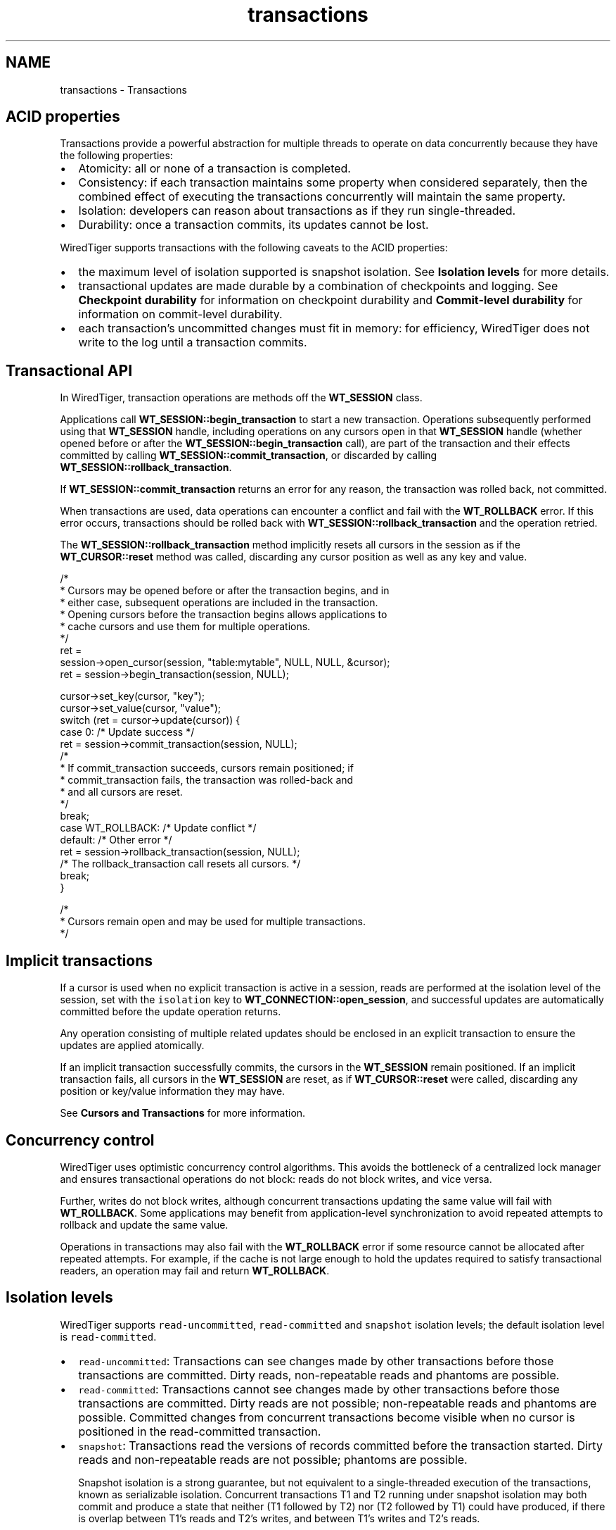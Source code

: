 .TH "transactions" 3 "Sat Jul 2 2016" "Version Version 2.8.1" "WiredTiger" \" -*- nroff -*-
.ad l
.nh
.SH NAME
transactions \- Transactions 

.SH "ACID properties"
.PP
Transactions provide a powerful abstraction for multiple threads to operate on data concurrently because they have the following properties:
.PP
.IP "\(bu" 2
Atomicity: all or none of a transaction is completed\&.
.IP "\(bu" 2
Consistency: if each transaction maintains some property when considered separately, then the combined effect of executing the transactions concurrently will maintain the same property\&.
.IP "\(bu" 2
Isolation: developers can reason about transactions as if they run single-threaded\&.
.IP "\(bu" 2
Durability: once a transaction commits, its updates cannot be lost\&.
.PP
.PP
WiredTiger supports transactions with the following caveats to the ACID properties:
.PP
.IP "\(bu" 2
the maximum level of isolation supported is snapshot isolation\&. See \fBIsolation levels\fP for more details\&.
.IP "\(bu" 2
transactional updates are made durable by a combination of checkpoints and logging\&. See \fBCheckpoint durability\fP for information on checkpoint durability and \fBCommit-level durability\fP for information on commit-level durability\&.
.IP "\(bu" 2
each transaction's uncommitted changes must fit in memory: for efficiency, WiredTiger does not write to the log until a transaction commits\&.
.PP
.SH "Transactional API"
.PP
In WiredTiger, transaction operations are methods off the \fBWT_SESSION\fP class\&.
.PP
Applications call \fBWT_SESSION::begin_transaction\fP to start a new transaction\&. Operations subsequently performed using that \fBWT_SESSION\fP handle, including operations on any cursors open in that \fBWT_SESSION\fP handle (whether opened before or after the \fBWT_SESSION::begin_transaction\fP call), are part of the transaction and their effects committed by calling \fBWT_SESSION::commit_transaction\fP, or discarded by calling \fBWT_SESSION::rollback_transaction\fP\&.
.PP
If \fBWT_SESSION::commit_transaction\fP returns an error for any reason, the transaction was rolled back, not committed\&.
.PP
When transactions are used, data operations can encounter a conflict and fail with the \fBWT_ROLLBACK\fP error\&. If this error occurs, transactions should be rolled back with \fBWT_SESSION::rollback_transaction\fP and the operation retried\&.
.PP
The \fBWT_SESSION::rollback_transaction\fP method implicitly resets all cursors in the session as if the \fBWT_CURSOR::reset\fP method was called, discarding any cursor position as well as any key and value\&.
.PP
.PP
.nf
        /*
         * Cursors may be opened before or after the transaction begins, and in
         * either case, subsequent operations are included in the transaction\&.
         * Opening cursors before the transaction begins allows applications to
         * cache cursors and use them for multiple operations\&.
         */
        ret =
            session->open_cursor(session, "table:mytable", NULL, NULL, &cursor);
        ret = session->begin_transaction(session, NULL);

        cursor->set_key(cursor, "key");
        cursor->set_value(cursor, "value");
        switch (ret = cursor->update(cursor)) {
        case 0:                                 /* Update success */
                ret = session->commit_transaction(session, NULL);
                /*
                 * If commit_transaction succeeds, cursors remain positioned; if
                 * commit_transaction fails, the transaction was rolled-back and
                 * and all cursors are reset\&.
                 */
                break;
        case WT_ROLLBACK:                       /* Update conflict */
        default:                                /* Other error */
                ret = session->rollback_transaction(session, NULL);
                /* The rollback_transaction call resets all cursors\&. */
                break;
        }

        /*
         * Cursors remain open and may be used for multiple transactions\&.
         */
.fi
.PP
 
.SH "Implicit transactions"
.PP
If a cursor is used when no explicit transaction is active in a session, reads are performed at the isolation level of the session, set with the \fCisolation\fP key to \fBWT_CONNECTION::open_session\fP, and successful updates are automatically committed before the update operation returns\&.
.PP
Any operation consisting of multiple related updates should be enclosed in an explicit transaction to ensure the updates are applied atomically\&.
.PP
If an implicit transaction successfully commits, the cursors in the \fBWT_SESSION\fP remain positioned\&. If an implicit transaction fails, all cursors in the \fBWT_SESSION\fP are reset, as if \fBWT_CURSOR::reset\fP were called, discarding any position or key/value information they may have\&.
.PP
See \fBCursors and Transactions\fP for more information\&.
.SH "Concurrency control"
.PP
WiredTiger uses optimistic concurrency control algorithms\&. This avoids the bottleneck of a centralized lock manager and ensures transactional operations do not block: reads do not block writes, and vice versa\&.
.PP
Further, writes do not block writes, although concurrent transactions updating the same value will fail with \fBWT_ROLLBACK\fP\&. Some applications may benefit from application-level synchronization to avoid repeated attempts to rollback and update the same value\&.
.PP
Operations in transactions may also fail with the \fBWT_ROLLBACK\fP error if some resource cannot be allocated after repeated attempts\&. For example, if the cache is not large enough to hold the updates required to satisfy transactional readers, an operation may fail and return \fBWT_ROLLBACK\fP\&.
.SH "Isolation levels"
.PP
WiredTiger supports \fCread-uncommitted\fP, \fCread-committed\fP and \fCsnapshot\fP isolation levels; the default isolation level is \fCread-committed\fP\&.
.PP
.IP "\(bu" 2
\fCread-uncommitted\fP: Transactions can see changes made by other transactions before those transactions are committed\&. Dirty reads, non-repeatable reads and phantoms are possible\&.
.IP "\(bu" 2
\fCread-committed\fP: Transactions cannot see changes made by other transactions before those transactions are committed\&. Dirty reads are not possible; non-repeatable reads and phantoms are possible\&. Committed changes from concurrent transactions become visible when no cursor is positioned in the read-committed transaction\&.
.IP "\(bu" 2
\fCsnapshot\fP: Transactions read the versions of records committed before the transaction started\&. Dirty reads and non-repeatable reads are not possible; phantoms are possible\&.
.br

.br
 Snapshot isolation is a strong guarantee, but not equivalent to a single-threaded execution of the transactions, known as serializable isolation\&. Concurrent transactions T1 and T2 running under snapshot isolation may both commit and produce a state that neither (T1 followed by T2) nor (T2 followed by T1) could have produced, if there is overlap between T1's reads and T2's writes, and between T1's writes and T2's reads\&.
.PP
.PP
The transaction isolation level can be configured on a per-transaction basis:
.PP
.PP
.nf
        /* A single transaction configured for snapshot isolation\&. */
        ret =
            session->open_cursor(session, "table:mytable", NULL, NULL, &cursor);
        ret = session->begin_transaction(session, "isolation=snapshot");
        cursor->set_key(cursor, "some-key");
        cursor->set_value(cursor, "some-value");
        ret = cursor->update(cursor);
        ret = session->commit_transaction(session, NULL);
.fi
.PP
 Additionally, the default transaction isolation can be configured and re-configured on a per-session basis:
.PP
.PP
.nf
        /* Open a session configured for read-uncommitted isolation\&. */
        ret = conn->open_session(
            conn, NULL, "isolation=read_uncommitted", &session);
.fi
.PP
 
.PP
.nf
        /* Re-configure a session for snapshot isolation\&. */
        ret = session->reconfigure(session, "isolation=snapshot");

.fi
.PP
 
.SH "Named Snapshots"
.PP
Applications can create named snapshots by calling \fBWT_SESSION::snapshot\fP with a configuration that includes \fC'name=foo'\fP\&. This configuration creates a new named snapshot, as if a snapshot isolation transaction were started at the time of the \fBWT_SESSION::snapshot\fP call\&.
.PP
Subsequent transactions can be started 'as of' that snapshot by calling \fBWT_SESSION::begin_transaction\fP with a configuration that includes \fCsnapshot=foo\fP\&. That transaction will run at snapshot isolation as if the transaction started at the time of the \fBWT_SESSION::snapshot\fP call that created the snapshot\&.
.PP
Named snapshots keep data pinned in cache as if a real transaction were running for the time that the named transaction is active\&. The resources associated with named snapshots should be released by calling \fBWT_SESSION::snapshot\fP with a configuration that includes \fC'drop='\fP\&. See \fBWT_SESSION::snapshot\fP documentation for details of the semantics supported by the drop configuration\&.
.PP
Named snapshots are not durable: they do not survive \fBWT_CONNECTION::close\fP\&. 
